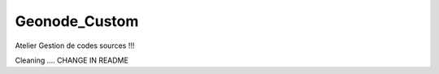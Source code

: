 Geonode_Custom
========================

Atelier Gestion de codes sources !!!

Cleaning .... CHANGE IN README